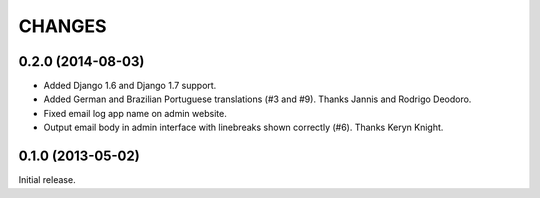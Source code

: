 CHANGES
=======

0.2.0 (2014-08-03)
------------------

- Added Django 1.6 and Django 1.7 support.
- Added German and Brazilian Portuguese translations (#3 and #9).  Thanks
  Jannis and Rodrigo Deodoro.
- Fixed email log app name on admin website.
- Output email body in admin interface with linebreaks shown correctly (#6).
  Thanks Keryn Knight.

0.1.0 (2013-05-02)
------------------

Initial release.
